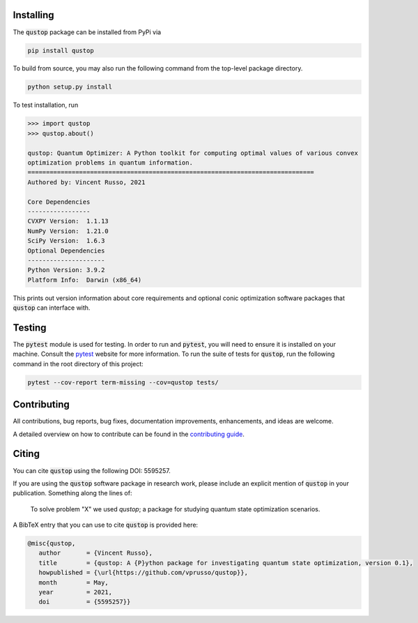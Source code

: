 Installing
==========

The :code:`qustop` package can be installed from PyPi via

.. code-block:: bash

    pip install qustop

To build from source, you may also run the following command from the
top-level package directory.

.. code-block:: bash

    python setup.py install

To test installation, run

.. code-block:: python

    >>> import qustop
    >>> qustop.about()

    qustop: Quantum Optimizer: A Python toolkit for computing optimal values of various convex
    optimization problems in quantum information.
    ==============================================================================
    Authored by: Vincent Russo, 2021

    Core Dependencies
    -----------------
    CVXPY Version:  1.1.13
    NumPy Version:  1.21.0
    SciPy Version:  1.6.3
    Optional Dependencies
    ---------------------
    Python Version: 3.9.2
    Platform Info:  Darwin (x86_64)


This prints out version information about core requirements and optional conic optimization software packages that
:code:`qustop` can interface with.

Testing
=======

The :code:`pytest` module is used for testing. In order to run and :code:`pytest`, you will need to ensure it is
installed on your machine. Consult the `pytest <https://docs.pytest.org/en/latest/>`_ website for more information. To
run the suite of tests for :code:`qustop`, run the following command in the root directory of this project:

.. code-block:: bash

    pytest --cov-report term-missing --cov=qustop tests/

Contributing
============

All contributions, bug reports, bug fixes, documentation improvements,
enhancements, and ideas are welcome.

A detailed overview on how to contribute can be found in the
`contributing guide <https://github.com/vprusso/qustop/blob/main/.github/CONTRIBUTING.md>`_.

Citing
======

You can cite :code:`qustop` using the following DOI: 5595257.

If you are using the :code:`qustop` software package in research work, please
include an explicit mention of :code:`qustop` in your publication. Something
along the lines of:

    To solve problem "X" we used `qustop`; a package for studying quantum state
    optimization scenarios.

A BibTeX entry that you can use to cite :code:`qustop` is provided here:

.. code-block:: bash

    @misc{qustop,
       author       = {Vincent Russo},
       title        = {qustop: A {P}ython package for investigating quantum state optimization, version 0.1},
       howpublished = {\url{https://github.com/vprusso/qustop}},
       month        = May,
       year         = 2021,
       doi          = {5595257}}
